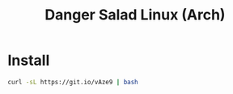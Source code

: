 #+TITLE: Danger Salad Linux (Arch)

* Install

  #+BEGIN_SRC sh
    curl -sL https://git.io/vAze9 | bash
  #+END_SRC
